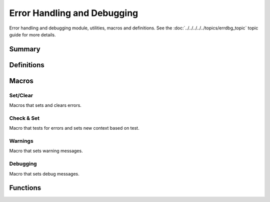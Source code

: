 .. index:: ! Error Handling and Debugging (C API)

.. _errdbg/main:

============================
Error Handling and Debugging
============================

Error handling and debugging module, utilities, macros and
definitions.  See the :doc:`../../../../../topics/errdbg_topic` topic
guide for more details. 

Summary
=======

.. doxybridge-autosummary::
   :nosignatures:

   macro S_NEW_ERR
   macro S_CLR_ERR
   macro S_CTX_ERR
   macro S_FTL_ERR
   macro S_CHK_ERR
   macro S_WARNING
   macro S_DEBUG
   s_set_errdbg_level
   s_get_errdbg_level
   s_set_errdbg_logger
   s_errdbg_on
   s_error_str
   

Definitions
===========

.. index:: 
   single: Error Handling and Debugging (C API); error codes

.. doxybridge:: s_erc
   :type: typedef enum


.. index:: 
   single: Error Handling and Debugging (C API); debugging levels

.. doxybridge:: s_dbg_lvl
   :type: typedef enum


Macros
======

Set/Clear
---------

Macros that sets and clears errors.

.. doxybridge:: S_NEW_ERR
   :type: macro

.. doxybridge:: S_CLR_ERR
   :type: macro

.. doxybridge:: S_CTX_ERR
   :type: macro

.. doxybridge:: S_FTL_ERR
   :type: macro


Check & Set
-----------

Macro that tests for errors and sets new context based on test.

.. doxybridge:: S_CHK_ERR
   :type: macro


Warnings
--------

Macro that sets warning messages.


.. doxybridge:: S_WARNING 
   :type: macro


Debugging
---------

Macro that sets debug messages.


.. doxybridge:: S_DEBUG
   :type: macro


Functions
=========

.. doxybridge:: s_set_errdbg_level

.. doxybridge:: s_get_errdbg_level

.. doxybridge:: s_set_errdbg_logger

.. doxybridge:: s_errdbg_on

.. doxybridge:: s_error_str






